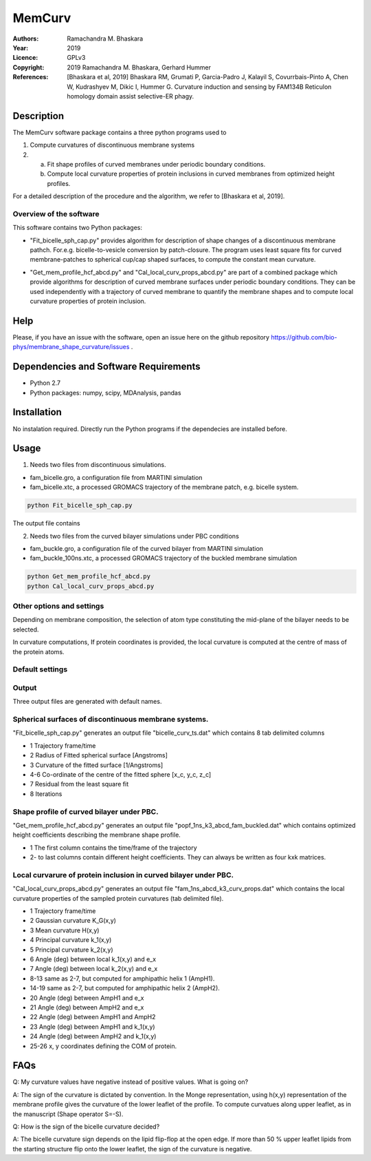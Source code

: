 =====================================================
MemCurv
=====================================================

:Authors:       Ramachandra M. Bhaskara
:Year:          2019
:Licence:       GPLv3
:Copyright:     2019 Ramachandra M. Bhaskara, Gerhard Hummer
:References:    [Bhaskara et al, 2019] Bhaskara RM, Grumati P, Garcia-Padro J, Kalayil S, Covurrbais-Pinto A, Chen W, Kudrashyev M, Dikic I, Hummer G. Curvature induction and sensing by FAM134B Reticulon homology domain assist selective-ER phagy.

Description
=============

The MemCurv software package contains a three python programs used to

1. Compute curvatures of discontinuous membrane systems
2. a. Fit shape profiles of curved membranes under periodic boundary conditions.
   b. Compute local curvature properties of protein inclusions in curved membranes from optimized height profiles.

For a detailed description of the procedure and the algorithm, we refer to [Bhaskara et al, 2019].


Overview of the software
------------------------

This software contains two Python packages:

* "Fit_bicelle_sph_cap.py" provides algorithm for description of shape changes of a discontinuous membrane pathch. For.e.g. bicelle-to-vesicle conversion by patch-closure. The program uses least square fits for curved membrane-patches to spherical cup/cap shaped surfaces, to compute the constant mean curvature. 

.. image:: fam_bicelle.png

* "Get_mem_profile_hcf_abcd.py" and "Cal_local_curv_props_abcd.py" are part of a combined package which provide algorithms for description of curved membrane surfaces under periodic boundary conditions. They can be used independently with a trajectory of curved membrane to quantify the membrane shapes and to compute local curvature properties of protein inclusion. 

.. image:: fam_buckle.png
Help
====

Please, if you have an issue with the software, open an issue here on the github repository https://github.com/bio-phys/membrane_shape_curvature/issues .

Dependencies and Software Requirements
=========================================

* Python 2.7
* Python packages: numpy, scipy, MDAnalysis, pandas

Installation
============
No instalation required. Directly run the Python programs if the dependecies are installed before.

Usage
=====

1.      Needs two files from discontinuous simulations.

* fam_bicelle.gro, a configuration file from MARTINI simulation
* fam_bicelle.xtc, a processed GROMACS trajectory of the membrane patch, e.g. bicelle system.

.. code-block:: bash 

        python Fit_bicelle_sph_cap.py

The output file contains

2.      Needs two files from the curved bilayer simulations under PBC conditions

* fam_buckle.gro, a configuration file of the curved bilayer from MARTINI simulation
* fam_buckle_100ns.xtc, a processed GROMACS trajectory of the buckled membrane simulation

.. code-block:: bash

        python Get_mem_profile_hcf_abcd.py
        python Cal_local_curv_props_abcd.py

Other options and settings
--------------------------
Depending on membrane composition, the selection of atom type constituting the mid-plane of the bilayer needs to be selected. 

In curvature computations, If protein coordinates is provided, the local curvature is computed at the centre of mass of the protein atoms. 

Default settings
----------------

Output
------
Three output files are generated with default names.

Spherical surfaces of discontinuous membrane systems. 
-----------------------------------------
"Fit_bicelle_sph_cap.py" generates an output file "bicelle_curv_ts.dat" which contains 8 tab delimited columns

* 1     Trajectory frame/time
* 2     Radius of Fitted spherical surface [Angstroms]
* 3     Curvature of the fitted surface [1/Angstroms]
* 4-6   Co-ordinate of the centre of the fitted sphere [x_c, y_c, z_c]
* 7     Residual from the least square fit
* 8     Iterations

Shape profile of curved bilayer under PBC. 
-------------------------------------------
"Get_mem_profile_hcf_abcd.py" generates an output file "popf_1ns_k3_abcd_fam_buckled.dat" which contains optimized height coefficients describing the membrane shape profile. 

* 1     The first column contains the time/frame of the trajectory 
* 2-    to last columns contain different height coefficients. They can always be written as four kxk matrices.

Local curvarure of protein inclusion in curved bilayer under PBC.
---------------------------------------------------------------------------
"Cal_local_curv_props_abcd.py" generates an output file "fam_1ns_abcd_k3_curv_props.dat" which contains the local curvature properties of the sampled protein curvatures (tab delimited file).

* 1     Trajectory frame/time
* 2     Gaussian curvature K_G(x,y)
* 3     Mean curvature H(x,y)
* 4     Principal curvature k_1(x,y)
* 5     Principal curvature k_2(x,y)
* 6     Angle (deg) between local k_1(x,y) and e_x
* 7     Angle (deg) between local k_2(x,y) and e_x
* 8-13  same as 2-7, but computed for amphipathic helix 1 (AmpH1).
* 14-19 same as 2-7, but computed for amphipathic helix 2 (AmpH2).
* 20    Angle (deg) between AmpH1 and e_x
* 21    Angle (deg) between AmpH2 and e_x
* 22    Angle (deg) between AmpH1 and AmpH2
* 23    Angle (deg) between AmpH1 and k_1(x,y)
* 24    Angle (deg) between AmpH2 and k_1(x,y)
* 25-26 x, y coordinates defining the COM of protein.

FAQs
====
Q: My curvature values have negative instead of positive values. What is going on?

A: The sign of the curvature is dictated by convention. In the Monge representation, using h(x,y) representation of the membrane profile gives the curvature of the lower leaflet of the profile. To compute curvatues along upper leaflet, as in the manuscript (Shape operator S=-S).

Q: How is the sign of the bicelle curvature decided?

A: The bicelle curvature sign depends on the lipid flip-flop at the open edge. If more than 50 % upper leaflet lipids from the starting structure flip onto the lower leaflet, the sign of the curvature is negative.
